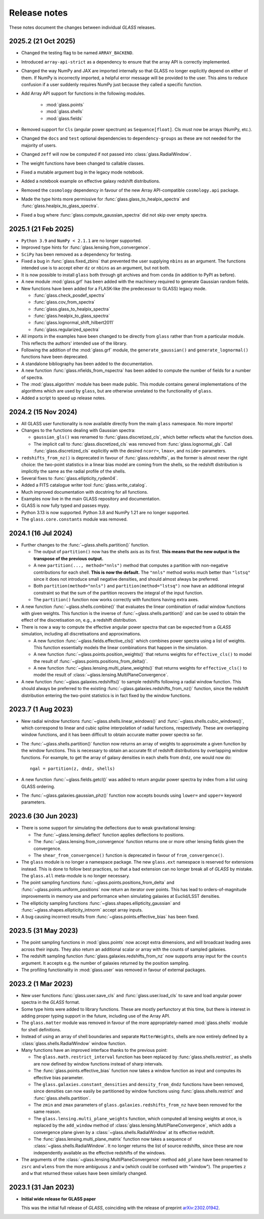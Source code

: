 
Release notes
=============

These notes document the changes between individual *GLASS* releases.

2025.2 (21 Oct 2025)
--------------------

* Changed the testing flag to be named ``ARRAY_BACKEND``.

* Introduced ``array-api-strict`` as a dependency to ensure that the array API
  is correctly implemented.

* Changed the way NumPy and JAX are imported internally so that GLASS no longer
  explicitly depend on either of them. If NumPy is incorrectly imported, a
  helpful error message will be provided to the user. This aims to reduce
  confusion if a user suddenly requires NumPy just because they called a
  specific function.

* Add Array API support for functions in the following modules.

    * :mod:`glass.points`
    * :mod:`glass.shells`
    * :mod:`glass.fields`

* Removed support for ``Cls`` (angular power spectrum) as ``Sequence[float]``.
  Cls must now be arrays (NumPy, etc.).

* Changed the ``docs`` and ``test`` optional dependencies to
  ``dependency-groups`` as these are not needed for the majority of users.

* Changed ``zeff`` will now be computed if not passed into
  :class:`glass.RadialWindow`.

* The weight functions have been changed to callable classes.

* Fixed a mutable argument bug in the legacy mode notebook.

* Added a notebook example on effective galaxy redshift distributions.

* Removed the ``cosmology`` dependency in favour of the new Array API-compatible
  ``cosmology.api`` package.

* Made the type hints more permissive for :func:`glass.glass_to_healpix_spectra`
  and :func:`glass.healpix_to_glass_spectra`.

* Fixed a bug where :func:`glass.compute_gaussian_spectra` did not skip over
  empty spectra.

2025.1 (21 Feb 2025)
--------------------

* ``Python 3.9`` and ``NumPy < 2.1.1`` are no longer supported.

* Improved type hints for :func:`glass.lensing.from_convergence`.

* ``SciPy`` has been removed as a dependency for testing.

* Fixed a bug in :func:`glass.fixed_zbins` that prevented the user supplying
  ``nbins`` as an argument. The functions intended use is to accept eiher ``dz``
  or ``nbins`` as an argument, but not both.

* It is now possible to install ``glass`` both through git archives and from
  ``conda`` (in addition to PyPI as before).

* A new module :mod:`glass.grf` has been added with the machinery required to
  generate Gaussian random fields.

* New functions have been added for a FLASK-like (the predecessor to GLASS)
  legacy mode.

  * :func:`glass.check_posdef_spectra`
  * :func:`glass.cov_from_spectra`
  * :func:`glass.glass_to_healpix_spectra`
  * :func:`glass.healpix_to_glass_spectra`
  * :func:`glass.lognormal_shift_hilbert2011`
  * :func:`glass.regularized_spectra`

* All imports in the examples have been changed to be directly from ``glass``
  rather than from a particular module. This reflects the authors' intended use
  of the library.

* Following the addition of the :mod:`glass.grf` module, the
  ``generate_gaussian()`` and ``generate_lognormal()`` functions have been
  deprecated.

* A standalone bibliography has been added to the documentation.

* A new function :func:`glass.nfields_from_nspectra` has been added to compute
  the number of fields for a number of spectra.

* The :mod:`glass.algorithm` module has been made public. This module contains
  general implementations of the algorithms which are used by ``glass``, but are
  otherwise unrelated to the functionality of ``glass``.

* Added a script to speed up release notes.


2024.2 (15 Nov 2024)
--------------------

* All GLASS user functionality is now available directly from the main
  ``glass`` namespace.  No more imports!

* Changes to the functions dealing with Gaussian spectra:

  * ``gaussian_gls()`` was renamed to :func:`glass.discretized_cls`, which
    better reflects what the function does.

  * The implicit call to :func:`glass.discretized_cls` was removed from
    :func:`glass.lognormal_gls`.  Call :func:`glass.discretized_cls` explicitly
    with the desired ``ncorr=``, ``lmax=``, and ``nside=`` parameters.

* ``redshifts_from_nz()`` is deprecated in favour of :func:`glass.redshifts`,
  as the former is almost never the right choice: the two-point statistics in a
  linear bias model are coming from the shells, so the redshift distribution is
  implicitly the same as the radial profile of the shells.

* Several fixes to :func:`glass.ellipticity_ryden04`.

* Added a FITS catalogue writer tool :func:`glass.write_catalog`.

* Much improved documentation with docstring for all functions.

* Examples now live in the main GLASS repository and documentation.

* GLASS is now fully typed and passes mypy.

* Python 3.13 is now supported.  Python 3.8 and NumPy 1.21 are no longer
  supported.

* The ``glass.core.constants`` module was removed.


2024.1 (16 Jul 2024)
--------------------

* Further changes to the :func:`~glass.shells.partition()` function.

  * The output of ``partition()`` now has the shells axis as its first.  **This
    means that the new output is the transpose of the previous output.**

  * A new ``partition(..., method="nnls")`` method that computes a partition
    with non-negative contributions for each shell.  **This is now the
    default.** The ``"nnls"`` method works much better than ``"lstsq"`` since
    it does not introduce small negative densities, and should almost always be
    preferred.

  * Both ``partition(method="nnls")`` and ``partition(method="lstsq")`` now
    have an additional integral constraint so that the sum of the partition
    recovers the integral of the input function.

  * The ``partition()`` function now works correctly with functions having
    extra axes.

* A new function :func:`~glass.shells.combine()` that evaluates the linear
  combination of radial window functions with given weights.  This function is
  the inverse of :func:`~glass.shells.partition()` and can be used to obtain
  the effect of the discretisation on, e.g., a redshift distribution.

* There is now a way to compute the effective angular power spectra that can
  be expected from a *GLASS* simulation, including all discretisations and
  approximations.

  * A new function :func:`~glass.fields.effective_cls()` which combines power
    spectra using a list of weights.  This function essentially models the
    linear combinations that happen in the simulation.

  * A new function :func:`~glass.points.position_weights()` that returns weights
    for ``effective_cls()`` to model the result of
    :func:`~glass.points.positions_from_delta()`.

  * A new function :func:`~glass.lensing.multi_plane_weights()` that returns
    weights for ``effective_cls()`` to model the result of
    :class:`~glass.lensing.MultiPlaneConvergence`.

* A new function :func:`~glass.galaxies.redshifts()` to sample redshifts
  following a radial window function.  This should always be preferred to the
  existing :func:`~glass.galaxies.redshifts_from_nz()` function, since the
  redshift distribution entering the two-point statistics is in fact fixed by
  the window functions.


2023.7 (1 Aug 2023)
-------------------

* New radial window functions :func:`~glass.shells.linear_windows()` and
  :func:`~glass.shells.cubic_windows()`, which correspond to linear and cubic
  spline interpolation of radial functions, respectively.  These are
  overlapping window functions, and it has been difficult to obtain accurate
  matter power spectra so far.

* The :func:`~glass.shells.partition()` function now returns an array of
  weights to approximate a given function by the window functions.  This is
  necessary to obtain an accurate fit of redshift distributions by overlapping
  window functions.  For example, to get the array of galaxy densities in each
  shells from ``dndz``, one would now do::

      ngal = partition(z, dndz, shells)

* A new function :func:`~glass.fields.getcl()` was added to return angular
  power spectra by index from a list using GLASS ordering.

* The :func:`~glass.galaxies.gaussian_phz()` function now accepts bounds using
  ``lower=`` and ``upper=`` keyword parameters.


2023.6 (30 Jun 2023)
--------------------

- There is some support for simulating the deflections due to weak
  gravitational lensing:

  - The :func:`~glass.lensing.deflect` function applies deflections to
    positions.

  - The :func:`~glass.lensing.from_convergence` function returns one or more
    other lensing fields given the convergence.

  - The ``shear_from_convergence()`` function is deprecated in favour of
    ``from_convergence()``.

- The ``glass`` module is no longer a namespace package.  The new ``glass.ext``
  namespace is reserved for extensions instead.  This is done to follow best
  practices, so that a bad extension can no longer break all of *GLASS* by
  mistake.  The ``glass.all`` meta-module is no longer necessary.

- The point sampling functions :func:`~glass.points.positions_from_delta` and
  :func:`~glass.points.uniform_positions` now return an iterator over points.
  This has lead to orders-of-magnitude improvements in memory use and
  performance when simulating galaxies at Euclid/LSST densities.

- The ellipticity sampling functions :func:`~glass.shapes.ellipticity_gaussian`
  and :func:`~glass.shapes.ellipticity_intnorm` accept array inputs.

- A bug causing incorrect results from :func:`~glass.points.effective_bias` has
  been fixed.


2023.5 (31 May 2023)
--------------------

- The point sampling functions in :mod:`glass.points` now accept extra
  dimensions, and will broadcast leading axes across their inputs.  They also
  return an additional scalar or array with the counts of sampled galaxies.

- The redshift sampling function :func:`glass.galaxies.redshifts_from_nz` now
  supports array input for the ``counts`` argument.  It accepts e.g. the number
  of galaxies returned by the position sampling.

- The profiling functionality in :mod:`glass.user` was removed in favour of
  external packages.


2023.2 (1 Mar 2023)
-------------------

- New user functions :func:`glass.user.save_cls` and
  :func:`glass.user.load_cls` to save and load angular power spectra in the
  *GLASS* format.

- Some type hints were added to library functions.  These are mostly
  perfunctory at this time, but there is interest in adding proper typing
  support in the future, including use of the Array API.

- The ``glass.matter`` module was removed in favour of the more
  appropriately-named :mod:`glass.shells` module for shell definitions.

- Instead of using an array of shell boundaries and separate ``MatterWeights``,
  shells are now entirely defined by a :class:`glass.shells.RadialWindow`
  window function.

- Many functions have an improved interface thanks to the previous point:

  - The ``glass.math.restrict_interval`` function has been replaced by
    :func:`glass.shells.restrict`, as shells are now defined by
    window functions instead of sharp intervals.

  - The :func:`glass.points.effective_bias` function now takes a window
    function as input and computes its effective bias parameter.

  - The ``glass.galaxies.constant_densities`` and ``density_from_dndz``
    functions have been removed, since densities can now easily be partitioned
    by window functions using :func:`glass.shells.restrict` and
    :func:`glass.shells.partition`.

  - The ``zmin`` and ``zmax`` parameters of ``glass.galaxies.redshifts_from_nz``
    have been removed for the same reason.

  - The ``glass.lensing.multi_plane_weights`` function, which computed all
    lensing weights at once, is replaced by the ``add_window`` method of
    :class:`glass.lensing.MultiPlaneConvergence`, which adds a convergence
    plane given by a :class:`~glass.shells.RadialWindow` at its effective
    redshift.

  - The :func:`glass.lensing.multi_plane_matrix` function now takes a sequence
    of :class:`~glass.shells.RadialWindow`.  It no longer returns the list of
    source redshifts, since these are now independently available as the
    effective redshifts of the windows.

- The arguments of the :class:`~glass.lensing.MultiPlaneConvergence` method
  ``add_plane`` have been renamed to ``zsrc`` and ``wlens`` from the more
  ambiguous ``z`` and ``w`` (which could be confused with "window"). The
  properties ``z`` and ``w`` that returned these values have been similarly
  changed.


2023.1 (31 Jan 2023)
--------------------

- **Initial wide release for GLASS paper**

  This was the initial full release of *GLASS*, coinciding with the release of
  preprint `arXiv:2302.01942`__.

  __ https://arxiv.org/abs/2302.01942
